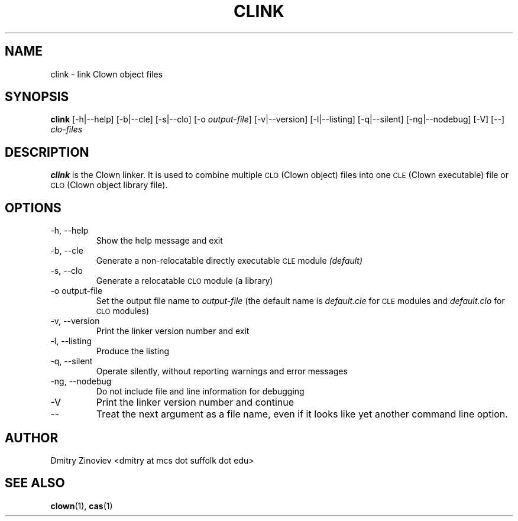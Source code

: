 .TH CLINK 1 "MAY 2008" "version 1.0" "USER COMMANDS"

.SH NAME 

clink \- link Clown object files

.SH SYNOPSIS
.B clink 
[-h|--help] [-b|--cle] [-s|--clo] [-o
.IR output-file ] 
[-v|--version] [-l|--listing] [-q|--silent] [-ng|--nodebug] [-V] [--]
.I clo-files
...

.SH DESCRIPTION
.B clink
is the Clown linker. It is used to combine multiple 
.SM CLO 
(Clown object) files into one 
.SM CLE 
(Clown executable) file or 
.SM CLO 
(Clown object library file).

.SH OPTIONS
.TP
\-h, \-\-help
Show the help message and exit
.TP 
\-b, \-\-cle 
Generate a non-relocatable directly executable 
.SM CLE 
module
.I (default)
.TP 
\-s, \-\-clo 
Generate a relocatable 
.SM CLO 
module (a library)
.TP 
\-o output-file
Set the output file name to 
.I output-file 
(the default name is 
.I default.cle 
for 
.SM 
CLE 
modules and 
.I default.clo 
for 
.SM CLO 
modules)
.TP 
\-v, \-\-version 
Print the linker version number and exit
.TP 
\-l, \-\-listing
 Produce the listing
.TP 
\-q, \-\-silent 
Operate silently, without reporting warnings and error messages
.TP 
\-ng, \-\-nodebug 
Do not include file and line information for debugging
.TP 
\-V 
Print  the linker version number and continue
.TP 
\-\- 
Treat the next argument as a file name, even if it looks like yet
another command line option.

.SH AUTHOR
Dmitry Zinoviev <dmitry at mcs dot suffolk dot edu>
.SH "SEE ALSO"
.BR clown (1),
.BR cas (1)
